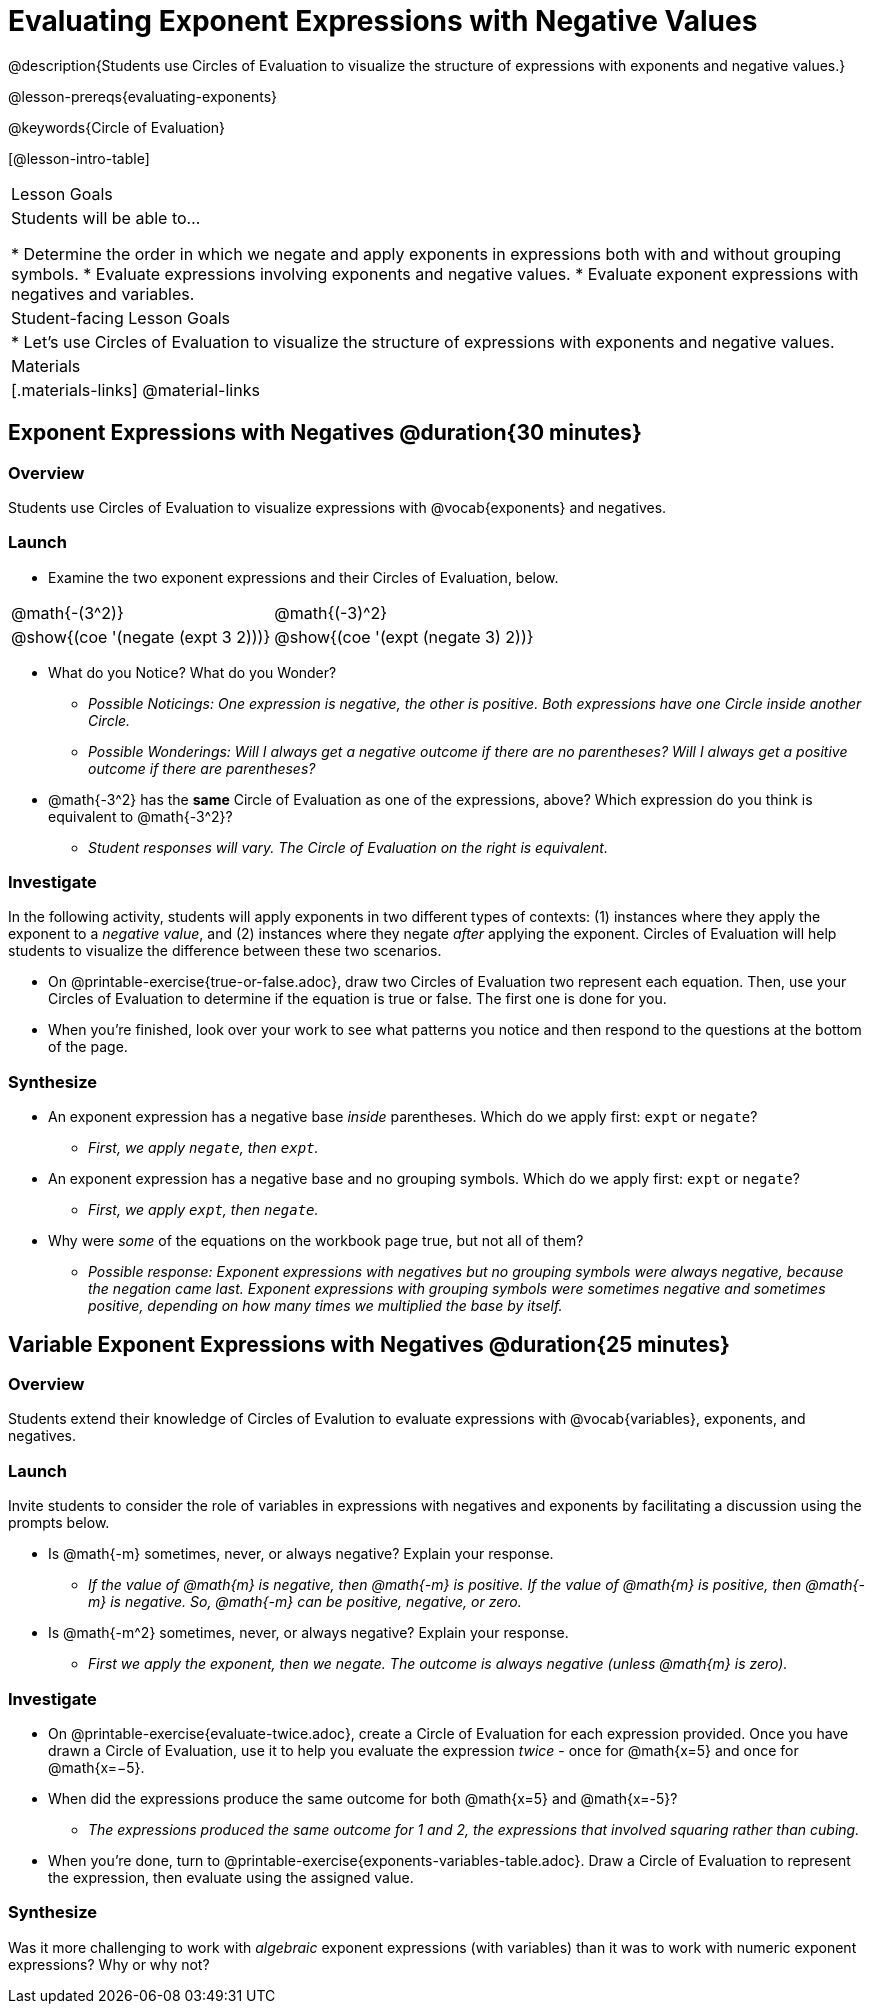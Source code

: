 = Evaluating Exponent Expressions with Negative Values

@description{Students use Circles of Evaluation to visualize the structure of expressions with exponents and negative values.}

@lesson-prereqs{evaluating-exponents}

@keywords{Circle of Evaluation}

[@lesson-intro-table]
|===

| Lesson Goals
| Students will be able to...

* Determine the order in which we negate and apply exponents in expressions both with and without grouping symbols.
* Evaluate expressions involving exponents and negative values.
* Evaluate exponent expressions with negatives and variables.


| Student-facing Lesson Goals
|

* Let's use Circles of Evaluation to visualize the structure of expressions with exponents and negative values.


| Materials
|[.materials-links]
@material-links

|===


== Exponent Expressions with Negatives @duration{30 minutes}

=== Overview

Students use Circles of Evaluation to visualize expressions with @vocab{exponents} and negatives.

=== Launch

[.lesson-instruction]
--
- Examine the two exponent expressions and their Circles of Evaluation, below.

[.embedded, cols="^.^1,^.^1", grid="none", stripes="none", frame="none"]
|===
| @math{-(3^2)}
| @math{(-3)^2}
| @show{(coe  '(negate (expt 3 2)))}
| @show{(coe  '(expt (negate 3) 2))}
|===

- What do you Notice? What do you Wonder?
** _Possible Noticings: One expression is negative, the other is positive. Both expressions have one Circle inside another Circle._
** _Possible Wonderings: Will I always get a negative outcome if there are no parentheses? Will I always get a positive outcome if there are parentheses?_
- @math{-3^2} has the *same* Circle of Evaluation as one of the expressions, above? Which expression do you think is equivalent to @math{-3^2}?
** _Student responses will vary. The Circle of Evaluation on the right is equivalent._
--

=== Investigate

In the following activity, students will apply exponents in two different types of contexts: (1) instances where they apply the exponent to a _negative value_, and (2) instances where they negate _after_ applying the exponent. Circles of Evaluation will help students to visualize the difference between these two scenarios.

[.lesson-instruction]
- On @printable-exercise{true-or-false.adoc}, draw two Circles of Evaluation two represent each equation. Then, use your Circles of Evaluation to determine if the equation is true or false. The first one is done for you.
- When you're finished, look over your work to see what patterns you notice and then respond to the questions at the bottom of the page.

=== Synthesize

- An exponent expression has a negative base _inside_ parentheses. Which do we apply first: `expt` or `negate`?
** _First, we apply `negate`, then `expt`._
- An exponent expression has a negative base and no grouping symbols. Which do we apply first: `expt` or
`negate`?
** _First, we apply `expt`, then `negate`._
- Why were _some_ of the equations on the workbook page true, but not all of them?
** _Possible response: Exponent expressions with negatives but no grouping symbols were always negative, because the negation came last. Exponent expressions with grouping symbols were sometimes negative and sometimes positive, depending on how many times we multiplied the base by itself._

== Variable Exponent Expressions with Negatives @duration{25 minutes}

=== Overview

Students extend their knowledge of Circles of Evalution to evaluate expressions with @vocab{variables}, exponents, and negatives.

=== Launch

Invite students to consider the role of variables in expressions with negatives and exponents by facilitating a discussion using the prompts below.

[.lesson-instruction]
- Is @math{-m} sometimes, never, or always negative? Explain your response.
** _If the value of @math{m} is negative, then @math{-m} is positive. If the value of @math{m} is positive, then @math{-m} is negative. So, @math{-m} can be positive, negative, or zero._
- Is @math{-m^2} sometimes, never, or always negative? Explain your response.
** _First we apply the exponent, then we negate. The outcome is always negative (unless @math{m} is zero)._

=== Investigate

[.lesson-instruction]
- On @printable-exercise{evaluate-twice.adoc}, create a Circle of Evaluation for each expression provided. Once you have drawn a Circle of Evaluation, use it to help you evaluate the expression __twice__ - once for @math{x=5} and once for @math{x=−5}.
- When did the expressions produce the same outcome for both @math{x=5} and @math{x=-5}?
** _The expressions produced the same outcome for 1 and 2, the expressions that involved squaring rather than cubing._
- When you're done, turn to @printable-exercise{exponents-variables-table.adoc}. Draw a Circle of Evaluation to represent the expression, then evaluate using the assigned value.


=== Synthesize

Was it more challenging to work with _algebraic_ exponent expressions (with variables) than it was to work with numeric exponent expressions? Why or why not?


